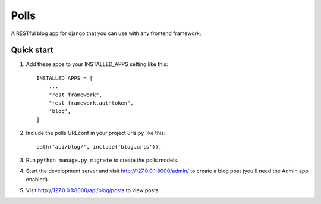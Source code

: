 Polls
=====

A RESTful blog app for django that you can use with any frontend framework.



Quick start
-----------

1. Add these apps to your INSTALLED_APPS setting like this::

    INSTALLED_APPS = [
        ...
        "rest_framework",
        "rest_framework.authtoken",
        'blog',
    ]
2. Include the polls URLconf in your project urls.py like this::

    path('api/blog/', include('blog.urls')),

3. Run ``python manage.py migrate`` to create the polls models.

4. Start the development server and visit http://127.0.0.1:8000/admin/
   to create a blog post (you'll need the Admin app enabled).

5. Visit http://127.0.0.1:8000/api/blog/posts to view posts